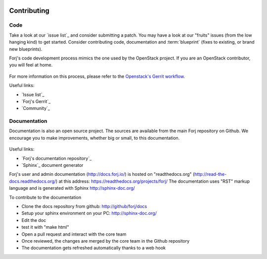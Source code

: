  .. include:: /links.txt

Contributing
============

Code
****
Take a look at our `issue list`_ and consider submitting a patch. You may have a look at our "fruits" issues (from the low hanging kind) to get started.
Consider contributing code, documentation and :term:`blueprint` (fixes to existing, or brand new blueprints).

Forj's code development process mimics the one used by the OpenStack project. If you are an OpenStack contributor, you will feel at home.

.. figure:: /img/contribute.code.png

For more information on this process, please refer to the `Openstack's Gerrit workflow <https://wiki.openstack.org/wiki/Gerrit_Workflow>`_.

Useful links:

* `Issue list`_
* `Forj's Gerrit`_
* `Community`_

 
Documentation
*************
Documentation is also an open source project. The sources are available from the main Forj repository on Github. We encourage you to make improvements, whether big or small, to this documentation.

.. figure:: /img/contribute.doc.png

Useful links:

* `Forj's documentation repository`_
* `Sphinx`_ document generator

Forj's user and admin documentation (http://docs.forj.io/) is hosted on "readthedocs.org" (http://read-the-docs.readthedocs.org/) at this address: https://readthedocs.org/projects/forj/
The documentation uses "RST" markup language and is generated with Sphinx http://sphinx-doc.org/

To contribute to the documentation

* Clone the docs repository from github: http://github/forj/docs
* Setup your sphinx environment on your PC: http://sphinx-doc.org/
* Edit the doc
* test it with "make html"
* Open a pull request and interact with the core team
* Once reviewed, the changes are merged by the core team in the Github repository
* The documentation gets refreshed automatically thanks to a web hook

